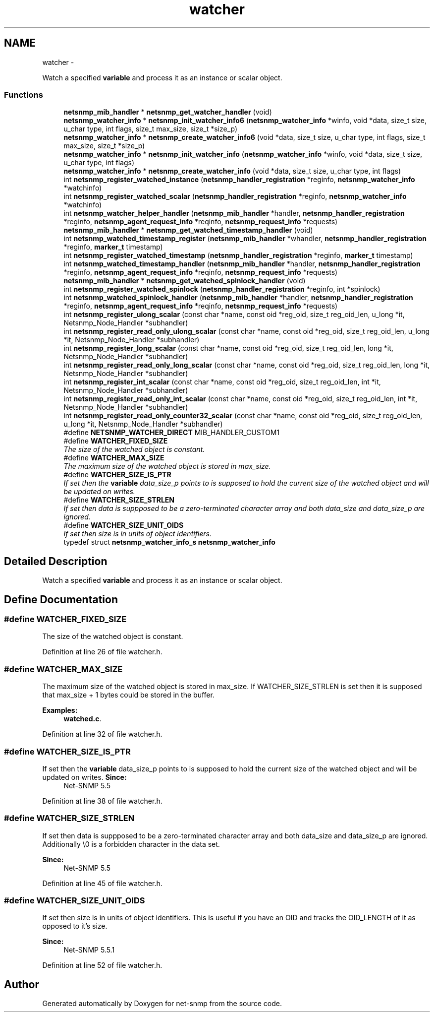 .TH "watcher" 3 "31 Jul 2010" "Version 5.6.pre3" "net-snmp" \" -*- nroff -*-
.ad l
.nh
.SH NAME
watcher \- 
.PP
Watch a specified \fBvariable\fP and process it as an instance or scalar object.  

.SS "Functions"

.in +1c
.ti -1c
.RI "\fBnetsnmp_mib_handler\fP * \fBnetsnmp_get_watcher_handler\fP (void)"
.br
.ti -1c
.RI "\fBnetsnmp_watcher_info\fP * \fBnetsnmp_init_watcher_info6\fP (\fBnetsnmp_watcher_info\fP *winfo, void *data, size_t size, u_char type, int flags, size_t max_size, size_t *size_p)"
.br
.ti -1c
.RI "\fBnetsnmp_watcher_info\fP * \fBnetsnmp_create_watcher_info6\fP (void *data, size_t size, u_char type, int flags, size_t max_size, size_t *size_p)"
.br
.ti -1c
.RI "\fBnetsnmp_watcher_info\fP * \fBnetsnmp_init_watcher_info\fP (\fBnetsnmp_watcher_info\fP *winfo, void *data, size_t size, u_char type, int flags)"
.br
.ti -1c
.RI "\fBnetsnmp_watcher_info\fP * \fBnetsnmp_create_watcher_info\fP (void *data, size_t size, u_char type, int flags)"
.br
.ti -1c
.RI "int \fBnetsnmp_register_watched_instance\fP (\fBnetsnmp_handler_registration\fP *reginfo, \fBnetsnmp_watcher_info\fP *watchinfo)"
.br
.ti -1c
.RI "int \fBnetsnmp_register_watched_scalar\fP (\fBnetsnmp_handler_registration\fP *reginfo, \fBnetsnmp_watcher_info\fP *watchinfo)"
.br
.ti -1c
.RI "int \fBnetsnmp_watcher_helper_handler\fP (\fBnetsnmp_mib_handler\fP *handler, \fBnetsnmp_handler_registration\fP *reginfo, \fBnetsnmp_agent_request_info\fP *reqinfo, \fBnetsnmp_request_info\fP *requests)"
.br
.ti -1c
.RI "\fBnetsnmp_mib_handler\fP * \fBnetsnmp_get_watched_timestamp_handler\fP (void)"
.br
.ti -1c
.RI "int \fBnetsnmp_watched_timestamp_register\fP (\fBnetsnmp_mib_handler\fP *whandler, \fBnetsnmp_handler_registration\fP *reginfo, \fBmarker_t\fP timestamp)"
.br
.ti -1c
.RI "int \fBnetsnmp_register_watched_timestamp\fP (\fBnetsnmp_handler_registration\fP *reginfo, \fBmarker_t\fP timestamp)"
.br
.ti -1c
.RI "int \fBnetsnmp_watched_timestamp_handler\fP (\fBnetsnmp_mib_handler\fP *handler, \fBnetsnmp_handler_registration\fP *reginfo, \fBnetsnmp_agent_request_info\fP *reqinfo, \fBnetsnmp_request_info\fP *requests)"
.br
.ti -1c
.RI "\fBnetsnmp_mib_handler\fP * \fBnetsnmp_get_watched_spinlock_handler\fP (void)"
.br
.ti -1c
.RI "int \fBnetsnmp_register_watched_spinlock\fP (\fBnetsnmp_handler_registration\fP *reginfo, int *spinlock)"
.br
.ti -1c
.RI "int \fBnetsnmp_watched_spinlock_handler\fP (\fBnetsnmp_mib_handler\fP *handler, \fBnetsnmp_handler_registration\fP *reginfo, \fBnetsnmp_agent_request_info\fP *reqinfo, \fBnetsnmp_request_info\fP *requests)"
.br
.ti -1c
.RI "int \fBnetsnmp_register_ulong_scalar\fP (const char *name, const oid *reg_oid, size_t reg_oid_len, u_long *it, Netsnmp_Node_Handler *subhandler)"
.br
.ti -1c
.RI "int \fBnetsnmp_register_read_only_ulong_scalar\fP (const char *name, const oid *reg_oid, size_t reg_oid_len, u_long *it, Netsnmp_Node_Handler *subhandler)"
.br
.ti -1c
.RI "int \fBnetsnmp_register_long_scalar\fP (const char *name, const oid *reg_oid, size_t reg_oid_len, long *it, Netsnmp_Node_Handler *subhandler)"
.br
.ti -1c
.RI "int \fBnetsnmp_register_read_only_long_scalar\fP (const char *name, const oid *reg_oid, size_t reg_oid_len, long *it, Netsnmp_Node_Handler *subhandler)"
.br
.ti -1c
.RI "int \fBnetsnmp_register_int_scalar\fP (const char *name, const oid *reg_oid, size_t reg_oid_len, int *it, Netsnmp_Node_Handler *subhandler)"
.br
.ti -1c
.RI "int \fBnetsnmp_register_read_only_int_scalar\fP (const char *name, const oid *reg_oid, size_t reg_oid_len, int *it, Netsnmp_Node_Handler *subhandler)"
.br
.ti -1c
.RI "int \fBnetsnmp_register_read_only_counter32_scalar\fP (const char *name, const oid *reg_oid, size_t reg_oid_len, u_long *it, Netsnmp_Node_Handler *subhandler)"
.br
.in -1c 
.in +1c
.ti -1c
.RI "#define \fBNETSNMP_WATCHER_DIRECT\fP   MIB_HANDLER_CUSTOM1"
.br
.ti -1c
.RI "#define \fBWATCHER_FIXED_SIZE\fP"
.br
.RI "\fIThe size of the watched object is constant. \fP"
.ti -1c
.RI "#define \fBWATCHER_MAX_SIZE\fP"
.br
.RI "\fIThe maximum size of the watched object is stored in max_size. \fP"
.ti -1c
.RI "#define \fBWATCHER_SIZE_IS_PTR\fP"
.br
.RI "\fIIf set then the \fBvariable\fP data_size_p points to is supposed to hold the current size of the watched object and will be updated on writes. \fP"
.ti -1c
.RI "#define \fBWATCHER_SIZE_STRLEN\fP"
.br
.RI "\fIIf set then data is suppposed to be a zero-terminated character array and both data_size and data_size_p are ignored. \fP"
.ti -1c
.RI "#define \fBWATCHER_SIZE_UNIT_OIDS\fP"
.br
.RI "\fIIf set then size is in units of object identifiers. \fP"
.ti -1c
.RI "typedef struct \fBnetsnmp_watcher_info_s\fP \fBnetsnmp_watcher_info\fP"
.br
.in -1c
.SH "Detailed Description"
.PP 
Watch a specified \fBvariable\fP and process it as an instance or scalar object. 
.SH "Define Documentation"
.PP 
.SS "#define WATCHER_FIXED_SIZE"
.PP
The size of the watched object is constant. 
.PP
Definition at line 26 of file watcher.h.
.SS "#define WATCHER_MAX_SIZE"
.PP
The maximum size of the watched object is stored in max_size. If WATCHER_SIZE_STRLEN is set then it is supposed that max_size + 1 bytes could be stored in the buffer. 
.PP
\fBExamples: \fP
.in +1c
\fBwatched.c\fP.
.PP
Definition at line 32 of file watcher.h.
.SS "#define WATCHER_SIZE_IS_PTR"
.PP
If set then the \fBvariable\fP data_size_p points to is supposed to hold the current size of the watched object and will be updated on writes. \fBSince:\fP
.RS 4
Net-SNMP 5.5 
.RE
.PP

.PP
Definition at line 38 of file watcher.h.
.SS "#define WATCHER_SIZE_STRLEN"
.PP
If set then data is suppposed to be a zero-terminated character array and both data_size and data_size_p are ignored. Additionally \\0 is a forbidden character in the data set.
.PP
\fBSince:\fP
.RS 4
Net-SNMP 5.5 
.RE
.PP

.PP
Definition at line 45 of file watcher.h.
.SS "#define WATCHER_SIZE_UNIT_OIDS"
.PP
If set then size is in units of object identifiers. This is useful if you have an OID and tracks the OID_LENGTH of it as opposed to it's size.
.PP
\fBSince:\fP
.RS 4
Net-SNMP 5.5.1 
.RE
.PP

.PP
Definition at line 52 of file watcher.h.
.SH "Author"
.PP 
Generated automatically by Doxygen for net-snmp from the source code.
